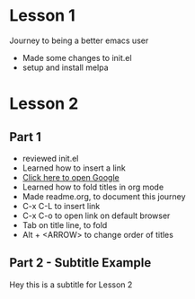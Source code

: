 #+STARTUP: showall hidestars

* Lesson 1
  Journey to being a better emacs user
  - Made some changes to init.el
  - setup and install melpa
* Lesson 2
** Part 1
  - reviewed init.el
  - Learned how to insert a link
  - [[https://www.google.com][Click here to open Google]]
  - Learned how to fold titles in org mode
  - Made readme.org, to document this journey
  - C-x C-L to insert link
  - C-x C-o to open link on default browser
  - Tab on title line, to fold
  - Alt + <ARROW> to change order of titles
** Part 2 - Subtitle Example
   Hey this is a subtitle for Lesson 2
